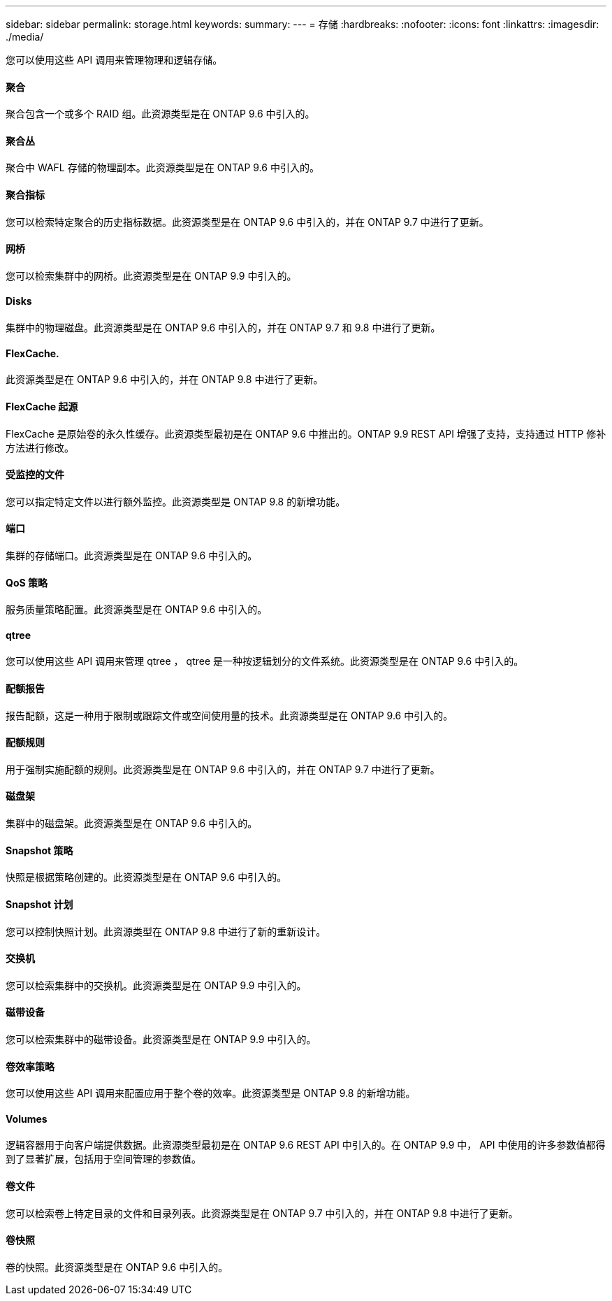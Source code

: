 ---
sidebar: sidebar 
permalink: storage.html 
keywords:  
summary:  
---
= 存储
:hardbreaks:
:nofooter: 
:icons: font
:linkattrs: 
:imagesdir: ./media/


[role="lead"]
您可以使用这些 API 调用来管理物理和逻辑存储。



==== 聚合

聚合包含一个或多个 RAID 组。此资源类型是在 ONTAP 9.6 中引入的。



==== 聚合丛

聚合中 WAFL 存储的物理副本。此资源类型是在 ONTAP 9.6 中引入的。



==== 聚合指标

您可以检索特定聚合的历史指标数据。此资源类型是在 ONTAP 9.6 中引入的，并在 ONTAP 9.7 中进行了更新。



==== 网桥

您可以检索集群中的网桥。此资源类型是在 ONTAP 9.9 中引入的。



==== Disks

集群中的物理磁盘。此资源类型是在 ONTAP 9.6 中引入的，并在 ONTAP 9.7 和 9.8 中进行了更新。



==== FlexCache.

此资源类型是在 ONTAP 9.6 中引入的，并在 ONTAP 9.8 中进行了更新。



==== FlexCache 起源

FlexCache 是原始卷的永久性缓存。此资源类型最初是在 ONTAP 9.6 中推出的。ONTAP 9.9 REST API 增强了支持，支持通过 HTTP 修补方法进行修改。



==== 受监控的文件

您可以指定特定文件以进行额外监控。此资源类型是 ONTAP 9.8 的新增功能。



==== 端口

集群的存储端口。此资源类型是在 ONTAP 9.6 中引入的。



==== QoS 策略

服务质量策略配置。此资源类型是在 ONTAP 9.6 中引入的。



==== qtree

您可以使用这些 API 调用来管理 qtree ， qtree 是一种按逻辑划分的文件系统。此资源类型是在 ONTAP 9.6 中引入的。



==== 配额报告

报告配额，这是一种用于限制或跟踪文件或空间使用量的技术。此资源类型是在 ONTAP 9.6 中引入的。



==== 配额规则

用于强制实施配额的规则。此资源类型是在 ONTAP 9.6 中引入的，并在 ONTAP 9.7 中进行了更新。



==== 磁盘架

集群中的磁盘架。此资源类型是在 ONTAP 9.6 中引入的。



==== Snapshot 策略

快照是根据策略创建的。此资源类型是在 ONTAP 9.6 中引入的。



==== Snapshot 计划

您可以控制快照计划。此资源类型在 ONTAP 9.8 中进行了新的重新设计。



==== 交换机

您可以检索集群中的交换机。此资源类型是在 ONTAP 9.9 中引入的。



==== 磁带设备

您可以检索集群中的磁带设备。此资源类型是在 ONTAP 9.9 中引入的。



==== 卷效率策略

您可以使用这些 API 调用来配置应用于整个卷的效率。此资源类型是 ONTAP 9.8 的新增功能。



==== Volumes

逻辑容器用于向客户端提供数据。此资源类型最初是在 ONTAP 9.6 REST API 中引入的。在 ONTAP 9.9 中， API 中使用的许多参数值都得到了显著扩展，包括用于空间管理的参数值。



==== 卷文件

您可以检索卷上特定目录的文件和目录列表。此资源类型是在 ONTAP 9.7 中引入的，并在 ONTAP 9.8 中进行了更新。



==== 卷快照

卷的快照。此资源类型是在 ONTAP 9.6 中引入的。
